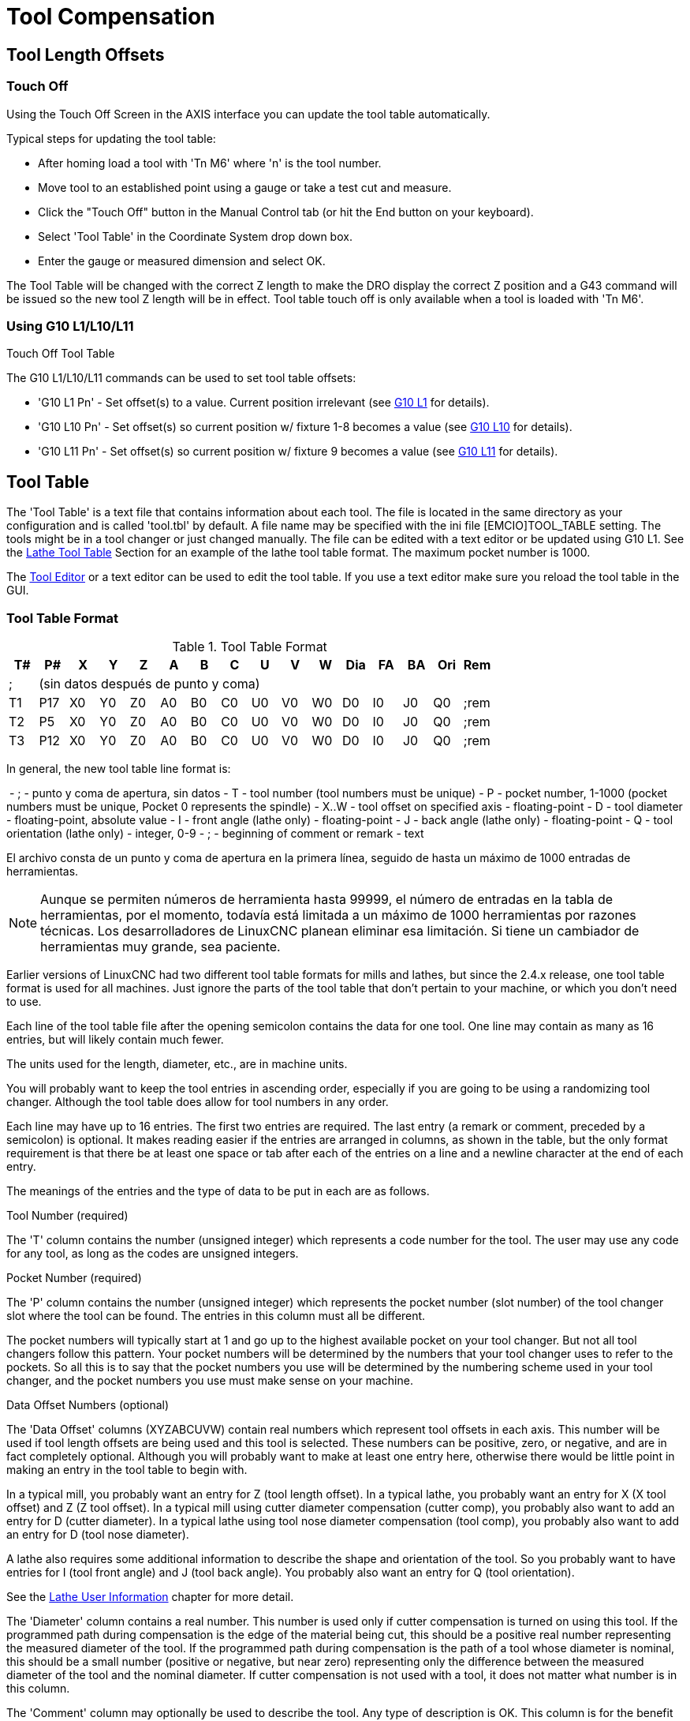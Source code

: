 :lang: en
[[cha:tool-compensation]](((Tool Compensation)))

= Tool Compensation

== Tool Length Offsets

=== Touch Off(((Touch Off)))

Using the Touch Off Screen in the AXIS interface you can update the
tool table automatically.

Typical steps for updating the tool table:

* After homing load a tool with 'Tn M6' where 'n' is the tool number.
* Move tool to an established point using a gauge or take a test cut and
  measure.
* Click the "Touch Off" button in the Manual Control tab (or hit the
  End button on your keyboard).
* Select 'Tool Table' in the Coordinate System drop down box.
* Enter the gauge or measured dimension and select OK.

The Tool Table will be changed with the correct Z length to make the
DRO display the correct Z position and a G43 command will be issued so
the new tool Z length will be in effect. Tool table touch off is only
available when a tool is loaded with 'Tn M6'.

.Touch Off Tool Table

//image::images/ToolTable-TouchOff.png["Touch Off Tool Table",align="center"]

=== Using G10 L1/L10/L11

The G10 L1/L10/L11 commands can be used to set tool table offsets:

* 'G10 L1  Pn' - Set offset(s) to a value. Current position irrelevant (see <<gcode:g10-l1,G10 L1>> for details).
* 'G10 L10 Pn' - Set offset(s) so current position w/ fixture 1-8 becomes a value (see <<gcode:g10-l10,G10 L10>> for details).
* 'G10 L11 Pn' - Set offset(s) so current position w/ fixture 9 becomes a value (see <<gcode:g10-l11,G10 L11>> for details).


== Tool Table[[sec:tool-table]]

The 'Tool Table' is a text file that contains information about each
tool. The file is located in the same directory as your configuration
and is called 'tool.tbl' by default.  A file name may be specified
with the ini file [EMCIO]TOOL_TABLE setting.  The tools might be in a
tool changer or just changed manually.  The file can be edited with a
text editor or be updated using G10 L1. See the
<<sec:lathe-tool-table,Lathe Tool Table>> Section for an example of
the lathe tool table format. The maximum pocket number is 1000.

The <<cha:tooledit-gui,Tool Editor>> or a text editor can be used to edit the
tool table.  If you use a text editor make sure you reload the tool table in
the GUI.

=== Tool Table Format
(((Tool-Table-Format)))

.Tool Table Format

[width="100%", options="header"]
|====
|T#    |P#  |X  |Y  |Z  |A  |B  |C  |U  |V  |W  |Dia |FA |BA |Ori |Rem
|; 15+^|(sin datos después de punto y coma)
|T1    |P17 |X0 |Y0 |Z0 |A0 |B0 |C0 |U0 |V0 |W0 |D0  |I0 |J0 |Q0  |;rem
|T2    |P5  |X0 |Y0 |Z0 |A0 |B0 |C0 |U0 |V0 |W0 |D0  |I0 |J0 |Q0  |;rem
|T3    |P12 |X0 |Y0 |Z0 |A0 |B0 |C0 |U0 |V0 |W0 |D0  |I0 |J0 |Q0  |;rem
|====

In general, the new tool table line format is:

 - ; - punto y coma de apertura, sin datos
 - T - tool number (tool numbers must be unique)
 - P - pocket number, 1-1000 (pocket numbers must be unique, Pocket 0
   represents the spindle)
 - X..W - tool offset on specified axis - floating-point
 - D - tool diameter - floating-point, absolute value
 - I - front angle (lathe only) - floating-point
 - J - back angle (lathe only) - floating-point
 - Q - tool orientation (lathe only) - integer, 0-9
 - ; - beginning of comment or remark - text

El archivo consta de un punto y coma de apertura en la primera línea, seguido de hasta un máximo de 1000 entradas de herramientas.

[NOTE]
Aunque se permiten números de herramienta hasta 99999, el número de entradas en
la tabla de herramientas, por el momento, todavía está limitada a un máximo de 1000 herramientas por
razones técnicas. Los desarrolladores de LinuxCNC planean eliminar esa limitación.
Si tiene un cambiador de herramientas muy grande, sea paciente.

Earlier versions of LinuxCNC had two different tool table formats for
mills and lathes, but since the 2.4.x release, one tool table format
is used for all machines. Just ignore the parts of the tool table
that don't pertain to your machine, or which you don't need to use.

Each line of the tool table file after the opening semicolon contains
the data for one tool. One line may contain as many as 16 entries,
but will likely contain much fewer.

The units used for the length, diameter, etc., are in machine units.

You will probably want to keep the tool entries in ascending order,
especially if you are going to be using a randomizing tool changer.
Although the tool table does allow for tool numbers in any order.

Each line may have up to 16 entries. The first two entries are required.
The last entry (a remark or comment, preceded by a semicolon) is
optional. It makes reading easier if the entries are arranged in
columns, as shown in the table, but the only format requirement is
that there be at least one space or tab after each of the entries on
a line and a newline character at the end of each entry.

The meanings of the entries and the type of data to be put in each are
as follows.

.Tool Number (required)
The 'T' column contains the number (unsigned integer) which
represents a code number for the tool. The user may use any code for
any tool, as long as the codes are unsigned integers.

.Pocket Number (required)
The 'P' column contains the number (unsigned integer) which
represents the pocket number (slot number) of the tool changer slot
where the tool can be found. The entries in this column must all be
different.

The pocket numbers will typically start at 1 and go up to the highest
available pocket on your tool changer. But not all tool changers follow
this pattern. Your pocket numbers will be determined by the numbers
that your tool changer uses to refer to the pockets. So all this is to
say that the pocket numbers you use will be determined by the numbering
scheme used in your tool changer, and the pocket numbers you use must
make sense on your machine.

.Data Offset Numbers (optional)
The 'Data Offset' columns (XYZABCUVW) contain real numbers which
represent tool offsets in each axis. This number will be used if tool
length offsets are being used and this tool is selected.
These numbers can be positive, zero, or negative, and are in fact
completely optional. Although you will probably want to make at least
one entry here, otherwise there would be little point in making an
entry in the tool table to begin with.

In a typical mill, you probably want an entry for Z (tool length
offset). In a typical lathe, you probably want an entry for X
(X tool offset) and Z (Z tool offset). In a typical mill using
cutter diameter compensation (cutter comp), you probably also want
to add an entry for D (cutter diameter). In a typical lathe using
tool nose diameter compensation (tool comp), you probably also want
to add an entry for D (tool nose diameter).

A lathe also requires some additional information to describe the shape and
orientation of the tool. So you probably want to have entries for I (tool
front angle) and J (tool back angle). You probably also want an entry for Q
(tool orientation).

See the <<cha:lathe-user-information,Lathe User Information>> chapter for
more detail.

The 'Diameter' column contains a real number. This number is used only
if cutter compensation is turned on using this tool. If the
programmed path during compensation is the edge of the material being
cut, this should be a positive real number representing the measured
diameter of the tool. If the programmed path during compensation is the
path of a tool whose diameter is nominal, this should be a small number
(positive or negative, but near zero) representing only the difference
between the measured diameter of the tool and the nominal diameter.
If cutter compensation is not used with a tool, it does not
matter what number is in this column.

The 'Comment' column may optionally be used to describe the tool. Any
type of description is OK. This column is for the benefit of human
readers only. The comment must be preceded by a semicolon.

=== Tool IO[[sec:tool-io]]

The userspace program specified by *[EMCIO]EMCIO = io* is conventionally
used for tool changer management (and other io functions for enabling
LinuxCNC and the control of coolant/lube hardware).  The hal pins used for
tool management are prefixed with *iocontrol.0.*

A gcode *TN* command asserts the hal output pin *iocontrol.0.tool-prepare*.
The hal input pin, *iocontrol.0.tool-prepared*, must be set by external
hal logic to complete tool preparation leading to a subsequent reset of
the tool-prepare pin.

A gcode *M6* command asserts the hal output pin *iocontrol.0.tool-change*.
The related hal input pin, *iocontrol.0.tool-prepared*, must be set by
external hal logic to indicate completion of the tool change leading
to a subsequent reset of the tool-change pin.

Tooldata is accessed by an ordered index (idx) that depends on the
type of toolchanger specified by *[EMCIO]RANDOM_TOOLCHANGER=type*.

. For *RANDOM_TOOLCHANGER = 0*, (0 is default and specifies a non-random
  toolchanger) idx is a number indicating the sequence in which tooldata was loaded.
. For *RANDOM_TOOLCHANGER = 1*, idx is the *current* pocket number
<<<<<<< refs/remotes/upstream/translate-po4a
  for the toolnumber specified by the gcode select tool command *Tn*.
=======
for the toolnumber specified by the gcode select tool command *Tn*.
>>>>>>> Fix typos in misc. source comments and docs

The io program provides hal output pins to facilitate toolchanger management:

. *iocontrol.0.tool-prep-number*
. *iocontrol.0.tool-prep-index*
. *iocontrol.0.tool-prep-pocket*

==== IO for non-random toolchanger

. Tool number N==0 indicates no tool
. The pocket number for a tool is fixed when tooldata is loaded
. At gcode *TN* (N != 0) command:
..      *iocontrol.0.tool-prep-index*  = idx (index based on tooldata load sequence)
..      *iocontrol.0.tool-prep-number* = N
..      *iocontrol.0.tool-prep-pocket* = the fixed pocketno for N
. At gcode *T0* (N == 0 remove) command:
..      *iocontrol.0.tool-prep-index*  = 0
..      *iocontrol.0.tool-prep-number* = 0
..      *iocontrol.0.tool-prep-pocket* = 0

==== IO for random toolchanger

. Tool number N==0 is *not special*
. Pocket number 0 is *special* as it indicates the *spindle*
. The *current* pocket number for tool N is the tooldata index (idx) for tool N
. At gcode command *TN*:
..      *iocontrol.0.tool-prep-index*  = pocket number for tool N
..      *iocontrol.0.tool-prep-number* = N
..      *iocontrol.0.tool-prep-pocket* = pocket number for tool N

=== Tool Changers[[sec:tool-changers]]

LinuxCNC supports three types of tool changers: 'manual', 'random location'
and 'non-random or fixed location'. Information about configuring a LinuxCNC tool changer
is in the <<sec:emcio-section,EMCIO Section>> of the INI chapter.

.Manual Tool Changer

El cambiador manual de herramientas (cambiar la herramienta a mano) se trata como un
cambiador de herramienta de ubicación fija y el número P se ignora. Utilizar
el cambiador manual de herramientas solo tiene sentido si tiene portaherramientas que
permanezcan con la herramienta (Cat, NMTB, Kwik Switch, etc.) cuando se cambia
preservando así la ubicación de la herramienta en el husillo. Máquinas con R-8 o
los portaherramientas de tipo collar de enrutadores no conservan la ubicación de
la herramienta y el cambiador de herramientas manual no debe usarse.

Manual tool changer (you change the tool by hand) is treated like a
fixed location tool changer.  Manual toolchanges can be aided by
a hal configuration that employs the userspace program
*hal_manualtoolchange* and is typically specified in an ini file
with ini statements:

----
[HAL]
HALFILE = axis_manualtoolchange.hal
----

.Fixed Location Tool Changers

Fixed location tool changers always return the tools to a
fixed position in the tool changer. This would also include
designs like lathe turrets. When LinuxCNC is configured for a fixed
location tool changer the 'P' number is not used internally (but read, preserved
and rewritten) by LinuxCNC, so you can use P for any bookkeeping number you want.

.Random Location Tool Changers

Random location tool changers swap the tool in the spindle with the
one in the changer. With this type of tool changer the tool will
always be in a different pocket after a tool change. When a tool is
changed LinuxCNC rewrites the pocket number to keep track of where the tools
are. T can be any number but P must be a number that makes sense for
the machine.

== Cutter Compensation[[sec:cutter-compensation]]

Cutter Compensation allows the programmer to program the tool
path without knowing the exact tool diameter. The only caveat is the
programmer must program the lead in move to be at least as long as the
largest tool radius that might be used.

There are two possible paths the cutter can take while cutter
compensation is on to the left or right side of a line when facing the
direction of cutter motion from behind the cutter. To visualize this
imagine you were standing on the part walking behind the tool as it
progresses across the part. G41 is your left side of the line and G42
is the right side of the line.

The end point of each move depends on the next move. If the next move
creates an outside corner the move will be to the end point of the
compensated cut line. If the next move creates in an inside corner the
move will stop short so to not gouge the part. The following figure
shows how the compensated move will stop at different points depending
on the next move.

.Compensation End Point

image::images/comp-path_en.svg["Compensation End Point",align="center"]

=== Overview

.Tool Table

Cutter compensation uses the data from the tool table to
determine the offset needed. The data can be set at run time with G10
L1.

.Programming Entry Moves

Any move that is long enough to perform the compensation will work as
the entry move. The minimum length is the cutter radius. This can be a
rapid move above the work piece. If several rapid moves are issued
after a G41/42 only the last one will move the tool to the compensated
position.

In the following figure you can see that the entry move is compensated
to the right of the line. This puts the center of the tool to the right
of X0 in this case. If you were to program a profile and the end is at
X0 the resulting profile would leave a bump due to the offset of the
entry move.

.Entry Move

image::images/comp02_en.svg["Entry Move"]

.Z Motion

Z axis motion may take place while the contour is being followed in
the XY plane. Portions of the contour may be skipped by retracting the
Z axis above the part and by extending the Z-axis at the next start point.

.Rapid Moves

Rapid moves may be programmed while compensation is turned on.

.Good Practices

 - Start a program with G40 to make sure compensation is off.

=== Examples
.Outside Profile
image::images/outside-comp.png["Outside Profile"]
.Inside Profile
image::images/inside-comp.png["Inside Profile"]
